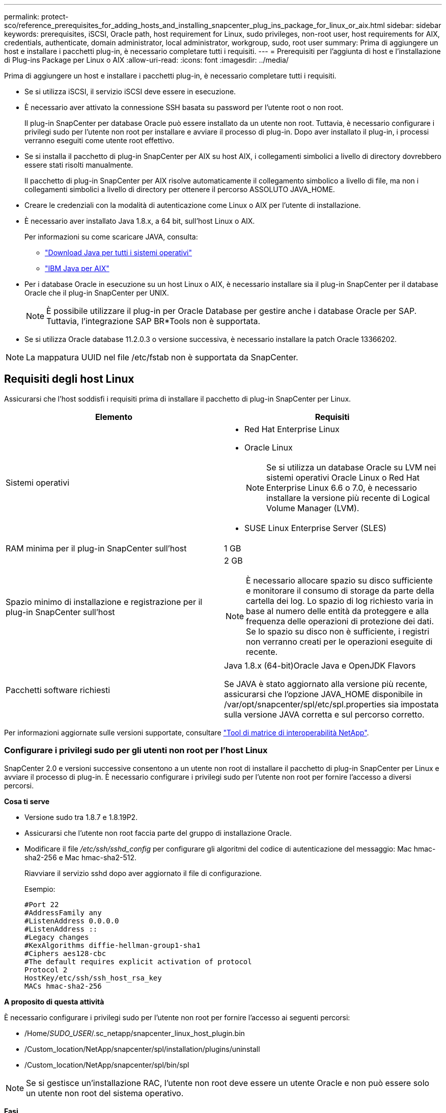 ---
permalink: protect-sco/reference_prerequisites_for_adding_hosts_and_installing_snapcenter_plug_ins_package_for_linux_or_aix.html 
sidebar: sidebar 
keywords: prerequisites, iSCSI, Oracle path, host requirement for Linux, sudo privileges, non-root user, host requirements for AIX, credentials, authenticate, domain administrator, local administrator, workgroup, sudo, root user 
summary: Prima di aggiungere un host e installare i pacchetti plug-in, è necessario completare tutti i requisiti. 
---
= Prerequisiti per l'aggiunta di host e l'installazione di Plug-ins Package per Linux o AIX
:allow-uri-read: 
:icons: font
:imagesdir: ../media/


[role="lead"]
Prima di aggiungere un host e installare i pacchetti plug-in, è necessario completare tutti i requisiti.

* Se si utilizza iSCSI, il servizio iSCSI deve essere in esecuzione.
* È necessario aver attivato la connessione SSH basata su password per l'utente root o non root.
+
Il plug-in SnapCenter per database Oracle può essere installato da un utente non root. Tuttavia, è necessario configurare i privilegi sudo per l'utente non root per installare e avviare il processo di plug-in. Dopo aver installato il plug-in, i processi verranno eseguiti come utente root effettivo.

* Se si installa il pacchetto di plug-in SnapCenter per AIX su host AIX, i collegamenti simbolici a livello di directory dovrebbero essere stati risolti manualmente.
+
Il pacchetto di plug-in SnapCenter per AIX risolve automaticamente il collegamento simbolico a livello di file, ma non i collegamenti simbolici a livello di directory per ottenere il percorso ASSOLUTO JAVA_HOME.

* Creare le credenziali con la modalità di autenticazione come Linux o AIX per l'utente di installazione.
* È necessario aver installato Java 1.8.x, a 64 bit, sull'host Linux o AIX.
+
Per informazioni su come scaricare JAVA, consulta:

+
** http://www.java.com/en/download/manual.jsp["Download Java per tutti i sistemi operativi"^]
** https://www.ibm.com/support/pages/java-sdk-aix["IBM Java per AIX"^]


* Per i database Oracle in esecuzione su un host Linux o AIX, è necessario installare sia il plug-in SnapCenter per il database Oracle che il plug-in SnapCenter per UNIX.
+

NOTE: È possibile utilizzare il plug-in per Oracle Database per gestire anche i database Oracle per SAP. Tuttavia, l'integrazione SAP BR*Tools non è supportata.

* Se si utilizza Oracle database 11.2.0.3 o versione successiva, è necessario installare la patch Oracle 13366202.



NOTE: La mappatura UUID nel file /etc/fstab non è supportata da SnapCenter.



== Requisiti degli host Linux

Assicurarsi che l'host soddisfi i requisiti prima di installare il pacchetto di plug-in SnapCenter per Linux.

|===
| Elemento | Requisiti 


 a| 
Sistemi operativi
 a| 
* Red Hat Enterprise Linux
* Oracle Linux
+

NOTE: Se si utilizza un database Oracle su LVM nei sistemi operativi Oracle Linux o Red Hat Enterprise Linux 6.6 o 7.0, è necessario installare la versione più recente di Logical Volume Manager (LVM).

* SUSE Linux Enterprise Server (SLES)




 a| 
RAM minima per il plug-in SnapCenter sull'host
 a| 
1 GB



 a| 
Spazio minimo di installazione e registrazione per il plug-in SnapCenter sull'host
 a| 
2 GB


NOTE: È necessario allocare spazio su disco sufficiente e monitorare il consumo di storage da parte della cartella dei log. Lo spazio di log richiesto varia in base al numero delle entità da proteggere e alla frequenza delle operazioni di protezione dei dati. Se lo spazio su disco non è sufficiente, i registri non verranno creati per le operazioni eseguite di recente.



 a| 
Pacchetti software richiesti
 a| 
Java 1.8.x (64-bit)Oracle Java e OpenJDK Flavors

Se JAVA è stato aggiornato alla versione più recente, assicurarsi che l'opzione JAVA_HOME disponibile in /var/opt/snapcenter/spl/etc/spl.properties sia impostata sulla versione JAVA corretta e sul percorso corretto.

|===
Per informazioni aggiornate sulle versioni supportate, consultare https://imt.netapp.com/matrix/imt.jsp?components=105283;&solution=1259&isHWU&src=IMT["Tool di matrice di interoperabilità NetApp"^].



=== Configurare i privilegi sudo per gli utenti non root per l'host Linux

SnapCenter 2.0 e versioni successive consentono a un utente non root di installare il pacchetto di plug-in SnapCenter per Linux e avviare il processo di plug-in. È necessario configurare i privilegi sudo per l'utente non root per fornire l'accesso a diversi percorsi.

*Cosa ti serve*

* Versione sudo tra 1.8.7 e 1.8.19P2.
* Assicurarsi che l'utente non root faccia parte del gruppo di installazione Oracle.
* Modificare il file _/etc/ssh/sshd_config_ per configurare gli algoritmi del codice di autenticazione del messaggio: Mac hmac-sha2-256 e Mac hmac-sha2-512.
+
Riavviare il servizio sshd dopo aver aggiornato il file di configurazione.

+
Esempio:

+
[listing]
----
#Port 22
#AddressFamily any
#ListenAddress 0.0.0.0
#ListenAddress ::
#Legacy changes
#KexAlgorithms diffie-hellman-group1-sha1
#Ciphers aes128-cbc
#The default requires explicit activation of protocol
Protocol 2
HostKey/etc/ssh/ssh_host_rsa_key
MACs hmac-sha2-256
----


*A proposito di questa attività*

È necessario configurare i privilegi sudo per l'utente non root per fornire l'accesso ai seguenti percorsi:

* /Home/_SUDO_USER_/.sc_netapp/snapcenter_linux_host_plugin.bin
* /Custom_location/NetApp/snapcenter/spl/installation/plugins/uninstall
* /Custom_location/NetApp/snapcenter/spl/bin/spl



NOTE: Se si gestisce un'installazione RAC, l'utente non root deve essere un utente Oracle e non può essere solo un utente non root del sistema operativo.

*Fasi*

. Accedere all'host Linux su cui si desidera installare il pacchetto di plug-in SnapCenter per Linux.
. Aggiungere le seguenti righe al file /etc/sudoers usando l'utility visudo Linux.
+
[listing, subs="+quotes"]
----
Cmnd_Alias SCCMD = sha224:checksum_value== /home/_SUDO_USER_/.sc_netapp/snapcenter_linux_host_plugin.bin,
/opt/NetApp/snapcenter/spl/installation/plugins/uninstall,
/opt/NetApp/snapcenter/spl/bin/spl
Cmnd_Alias PRECHECKCMD = sha224:checksum_value== /home/_SUDO_USER_/.sc_netapp/Linux_Prechecks.sh
_SUDO_USER_ ALL=(ALL) NOPASSWD:SETENV: SCCMD, PRECHECKCMD
Defaults: _SUDO_USER_ env_keep=JAVA_HOME
Defaults: _SUDO_USER_ !visiblepw
Defaults: _SUDO_USER_ !requiretty
----
+
_SUDO_USER_ è il nome dell'utente non root creato.

+
È possibile ottenere il valore checksum dal file *oracle_checksum.txt*, che si trova in _C:/ProgramData/NetApp/SnapCenter/Package Repository_.

+
Se è stata specificata una posizione personalizzata, la posizione sarà _custom_path/NetApp/SnapCenter/Package Repository_.

+

IMPORTANT: L'esempio deve essere utilizzato solo come riferimento per la creazione di dati personali.



|===


| *Best practice:* per motivi di sicurezza, è necessario rimuovere la voce sudo dopo aver completato ogni installazione o aggiornamento. 
|===


== Requisiti dell'host AIX

Assicurarsi che l'host soddisfi i requisiti prima di installare il pacchetto di plug-in SnapCenter per AIX.


NOTE: Il plug-in SnapCenter per UNIX, che fa parte del pacchetto plug-in SnapCenter per AIX, non supporta gruppi di volumi simultanei.

|===
| Elemento | Requisiti 


 a| 
Sistemi operativi
 a| 
AIX 6.1 o versione successiva



 a| 
RAM minima per il plug-in SnapCenter sull'host
 a| 
4 GB



 a| 
Spazio minimo di installazione e registrazione per il plug-in SnapCenter sull'host
 a| 
1 GB


NOTE: È necessario allocare spazio su disco sufficiente e monitorare il consumo di storage da parte della cartella dei log. Lo spazio di log richiesto varia in base al numero delle entità da proteggere e alla frequenza delle operazioni di protezione dei dati. Se lo spazio su disco non è sufficiente, i registri non verranno creati per le operazioni eseguite di recente.



 a| 
Pacchetti software richiesti
 a| 
Java 1.8.x (64 bit) IBM Java

Se JAVA è stato aggiornato alla versione più recente, assicurarsi che l'opzione JAVA_HOME disponibile in /var/opt/snapcenter/spl/etc/spl.properties sia impostata sulla versione JAVA corretta e sul percorso corretto.

|===
Per informazioni aggiornate sulle versioni supportate, consultare https://imt.netapp.com/matrix/imt.jsp?components=105283;&solution=1259&isHWU&src=IMT["Tool di matrice di interoperabilità NetApp"^].



=== Configurare i privilegi sudo per gli utenti non root per l'host AIX

SnapCenter 4.4 e versioni successive consentono a un utente non root di installare il pacchetto di plug-in SnapCenter per AIX e di avviare il processo di plug-in. È necessario configurare i privilegi sudo per l'utente non root per fornire l'accesso a diversi percorsi.

*Cosa ti serve*

* Versione sudo tra 1.8.7 e 1.8.19P2.
* Assicurarsi che l'utente non root faccia parte del gruppo di installazione Oracle.
* Modificare il file _/etc/ssh/sshd_config_ per configurare gli algoritmi del codice di autenticazione del messaggio: Mac hmac-sha2-256 e Mac hmac-sha2-512.
+
Riavviare il servizio sshd dopo aver aggiornato il file di configurazione.

+
Esempio:

+
[listing]
----
#Port 22
#AddressFamily any
#ListenAddress 0.0.0.0
#ListenAddress ::
#Legacy changes
#KexAlgorithms diffie-hellman-group1-sha1
#Ciphers aes128-cbc
#The default requires explicit activation of protocol
Protocol 2
HostKey/etc/ssh/ssh_host_rsa_key
MACs hmac-sha2-256
----


*A proposito di questa attività*

È necessario configurare i privilegi sudo per l'utente non root per fornire l'accesso ai seguenti percorsi:

* /Home/_AIX_USER_/.sc_netapp/snapcenter_aix_host_plugin.bsx
* /Custom_location/NetApp/snapcenter/spl/installation/plugins/uninstall
* /Custom_location/NetApp/snapcenter/spl/bin/spl



NOTE: Se si gestisce un'installazione RAC, l'utente non root deve essere un utente Oracle e non può essere solo un utente non root del sistema operativo.

*Fasi*

. Accedere all'host AIX su cui si desidera installare il pacchetto plug-in SnapCenter per AIX.
. Aggiungere le seguenti righe al file /etc/sudoers usando l'utility visudo Linux.
+
[listing, subs="+quotes"]
----
Cmnd_Alias SCCMD = sha224:checksum_value== /home/_AIX_USER_/.sc_netapp/snapcenter_aix_host_plugin.bsx,
/opt/NetApp/snapcenter/spl/installation/plugins/uninstall,
/opt/NetApp/snapcenter/spl/bin/spl
Cmnd_Alias PRECHECKCMD = sha224:checksum_value== /home/_AIX_USER_/.sc_netapp/AIX_Prechecks.sh
_AIX_USER_ ALL=(ALL) NOPASSWD:SETENV: SCCMD, PRECHECKCMD
Defaults: _AIX_USER_ !visiblepw
Defaults: _AIX_USER_ !requiretty
----
+
_AIX_USER_ è il nome dell'utente non root creato.

+
È possibile ottenere il valore checksum dal file *oracle_checksum.txt*, che si trova in _C:/ProgramData/NetApp/SnapCenter/Package Repository_.

+
Se è stata specificata una posizione personalizzata, la posizione sarà _custom_path/NetApp/SnapCenter/Package Repository_.

+

IMPORTANT: L'esempio deve essere utilizzato solo come riferimento per la creazione di dati personali.



|===


| *Best practice:* per motivi di sicurezza, è necessario rimuovere la voce sudo dopo aver completato ogni installazione o aggiornamento. 
|===


== Impostare le credenziali

SnapCenter utilizza le credenziali per autenticare gli utenti per le operazioni SnapCenter. Creare le credenziali per l'installazione del pacchetto plug-in su host Linux o AIX.

*A proposito di questa attività*

Le credenziali vengono create per l'utente root o per un utente non root che dispone dei privilegi di sudo per installare e avviare il processo di plug-in.

Per ulteriori informazioni, vedere: <<Configurare i privilegi sudo per gli utenti non root per l'host Linux>> oppure <<Configurare i privilegi sudo per gli utenti non root per l'host AIX>>

|===


| *Best practice:* sebbene sia consentito creare credenziali dopo la distribuzione degli host e l'installazione dei plug-in, la Best practice consiste nel creare credenziali dopo l'aggiunta di SVM, prima di distribuire gli host e installare i plug-in. 
|===
*Fasi*

. Nel riquadro di spostamento di sinistra, fare clic su *Impostazioni*.
. Nella pagina Impostazioni, fare clic su *credenziale*.
. Fare clic su *nuovo*.
. Nella pagina credenziale, immettere le informazioni sulle credenziali:
+
|===
| Per questo campo... | Eseguire questa operazione... 


 a| 
Nome della credenziale
 a| 
Immettere un nome per le credenziali.



 a| 
Nome utente/Password
 a| 
Immettere il nome utente e la password da utilizzare per l'autenticazione.

** Amministratore di dominio
+
Specificare l'amministratore di dominio sul sistema su cui si sta installando il plug-in SnapCenter. I formati validi per il campo Nome utente sono:

+
*** _NetBIOS/nome utente_
*** _Dominio FQDN/nome utente_


** Amministratore locale (solo per gruppi di lavoro)
+
Per i sistemi appartenenti a un gruppo di lavoro, specificare l'amministratore locale incorporato nel sistema in cui si installa il plug-in SnapCenter. È possibile specificare un account utente locale che appartiene al gruppo di amministratori locali se l'account utente dispone di privilegi elevati o se la funzione di controllo dell'accesso utente è disattivata sul sistema host. Il formato valido per il campo Nome utente è: _Nome utente_





 a| 
Modalità di autenticazione
 a| 
Selezionare la modalità di autenticazione che si desidera utilizzare.

A seconda del sistema operativo dell'host plug-in, selezionare Linux o AIX.



 a| 
Utilizzare i privilegi sudo
 a| 
Selezionare la casella di controllo *Usa privilegi sudo* se si stanno creando credenziali per un utente non root.

|===
. Fare clic su *OK*.


Al termine dell'impostazione delle credenziali, è possibile assegnare la manutenzione delle credenziali a un utente o a un gruppo di utenti nella pagina *utente e accesso*.



== Configurare le credenziali per un database Oracle

È necessario configurare le credenziali utilizzate per eseguire operazioni di protezione dei dati sui database Oracle.

*A proposito di questa attività*

È necessario esaminare i diversi metodi di autenticazione supportati per il database Oracle. Per ulteriori informazioni, vederelink:../install/concept_authentication_methods_for_your_credentials.html["Metodi di autenticazione per le credenziali"^].

Se si impostano le credenziali per singoli gruppi di risorse e il nome utente non dispone di privilegi di amministratore completi, il nome utente deve avere almeno privilegi di gruppo di risorse e di backup.

Se è stata attivata l'autenticazione del database Oracle, nella vista delle risorse viene visualizzata un'icona a forma di lucchetto rosso. È necessario configurare le credenziali del database per proteggere il database o aggiungerlo al gruppo di risorse per eseguire le operazioni di protezione dei dati.


NOTE: Se si specificano dettagli errati durante la creazione di una credenziale, viene visualizzato un messaggio di errore. Fare clic su *Annulla*, quindi riprovare.

*Fasi*

. Nel riquadro di spostamento di sinistra, fare clic su *risorse*, quindi selezionare il plug-in appropriato dall'elenco.
. Nella pagina Resources (risorse), selezionare *Database* dall'elenco *View* (Visualizza).
. Fare clic su image:../media/filter_icon.gif["icona del filtro"], quindi selezionare il nome host e il tipo di database per filtrare le risorse.
+
È quindi possibile fare clic su image:../media/filter_icon.gif["icona del filtro"] per chiudere il riquadro del filtro.

. Selezionare il database, quindi fare clic su *Impostazioni database* > *Configura database*.
. Nella sezione Configure database settings (Configura impostazioni database), dall'elenco a discesa *Use Existing Credential* (Usa credenziale esistente), selezionare la credenziale da utilizzare per eseguire i processi di protezione dei dati nel database Oracle.
+

NOTE: L'utente Oracle deve disporre dei privilegi sysdba.

+
È inoltre possibile creare una credenziale facendo clic su image:../media/add_icon_configure_database.gif["icona add (aggiungi) nella schermata di configurazione del database"].

. Nella sezione Configure ASM settings (Configura impostazioni ASM), dall'elenco a discesa *Use Existing Credential* (Usa credenziale esistente), selezionare la credenziale da utilizzare per eseguire i processi di protezione dei dati sull'istanza di ASM.
+

NOTE: L'utente ASM deve disporre del privilegio sysasm.

+
È inoltre possibile creare una credenziale facendo clic su image:../media/add_icon_configure_database.gif["icona add (aggiungi) nella schermata di configurazione del database"].

. Nella sezione Configure RMAN catalog settings (Configura impostazioni catalogo RMAN), dall'elenco a discesa *Use existing credential* (Usa credenziale esistente), selezionare la credenziale da utilizzare per eseguire i processi di protezione dei dati nel database del catalogo di Oracle Recovery Manager (RMAN).
+
È inoltre possibile creare una credenziale facendo clic su image:../media/add_icon_configure_database.gif["icona add (aggiungi) nella schermata di configurazione del database"].

+
Nel campo *TNSName*, immettere il nome del file TNS (transparent Network substrate) che verrà utilizzato dal server SnapCenter per comunicare con il database.

. Nel campo *Preferred RAC Nodes* (nodi RAC preferiti), specificare i nodi RAC (Real Application Cluster) preferiti per il backup.
+
I nodi preferiti possono essere uno o tutti i nodi del cluster in cui sono presenti le istanze del database RAC. L'operazione di backup viene attivata solo su questi nodi preferiti in ordine di preferenza.

+
In RAC One Node, nei nodi preferiti è elencato solo un nodo, che è il nodo in cui è attualmente ospitato il database.

+
Dopo il failover o il trasferimento del database RAC a un nodo, l'aggiornamento delle risorse nella pagina risorse SnapCenter rimuoverà l'host dall'elenco *Preferred RAC Node* (nodi RAC preferiti) in cui il database era stato ospitato in precedenza. Il nodo RAC in cui viene ricollocato il database viene elencato in *nodi RAC* e deve essere configurato manualmente come nodo RAC preferito.

+
Per ulteriori informazioni, vedere link:../protect-sco/task_define_a_backup_strategy_for_oracle_databases.html#preferred-nodes-in-rac-setup["Nodi preferiti nella configurazione RAC"^].

. Fare clic su *OK*.


